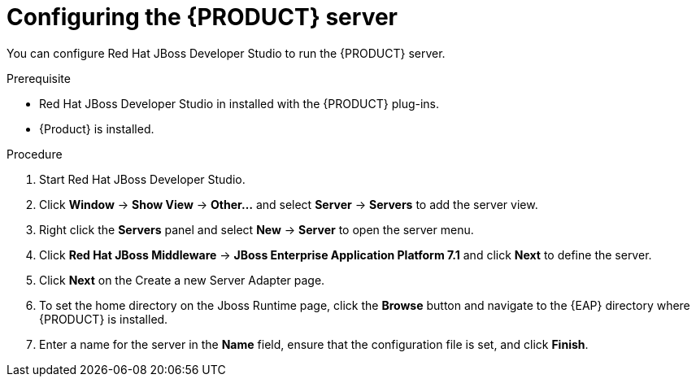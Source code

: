 [id='dm-server-configure-proc']
= Configuring the {PRODUCT} server

You can configure Red Hat JBoss Developer Studio to run the {PRODUCT} server.

.Prerequisite
* Red Hat JBoss Developer Studio in installed with the {PRODUCT} plug-ins.
* {Product} is installed.

.Procedure
. Start Red Hat JBoss Developer Studio.
. Click *Window* -> *Show View* -> *Other...* and select *Server* -> *Servers* to add the server view.
. Right click the *Servers* panel and select *New* -> *Server* to open the server menu.
. Click *Red Hat JBoss Middleware* -> *JBoss Enterprise Application Platform 7.1* and click *Next* to define the server.
. Click *Next* on the Create a new Server Adapter page.
. To set the home directory on the Jboss Runtime page, click the *Browse* button and navigate to the {EAP} directory where {PRODUCT} is installed.
. Enter a name for the server in the *Name* field, ensure that the configuration file is set, and click *Finish*.
